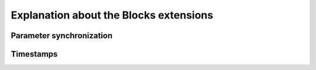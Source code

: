 Explanation about the Blocks extensions
=================================


Parameter synchronization
--------




Timestamps
--------
